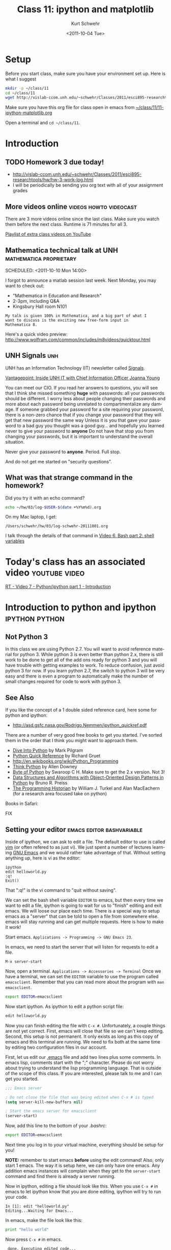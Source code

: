 #+STARTUP: showall

#+TITLE:     Class 11: ipython and matplotlib
#+AUTHOR:    Kurt Schwehr
#+EMAIL:     schwehr@ccom.unh.edu
#+DATE:      <2011-10-04 Tue>
#+DESCRIPTION: Marine Research Data Manipulation and Practices
#+KEYWORDS: ipython matplotlib
#+LANGUAGE:  en
#+OPTIONS:   H:3 num:nil toc:t \n:nil @:t ::t |:t ^:t -:t f:t *:t <:t
#+OPTIONS:   TeX:t LaTeX:nil skip:t d:nil todo:t pri:nil tags:not-in-toc
#+INFOJS_OPT: view:nil toc:nil ltoc:t mouse:underline buttons:0 path:http://orgmode.org/org-info.js
#+LINK_HOME: http://vislab-ccom.unh.edu/~schwehr/Classes/2011/esci895-researchtools/

* Setup

Before you start class, make sure you have your environment set up.
Here is what I suggest

#+BEGIN_SRC sh
mkdir -p ~/class/11
cd ~/class/11
wget http://vislab-ccom.unh.edu/~schwehr/Classes/2011/esci895-researchtools/11-ipython-matplotlib.org
#+END_SRC

Make sure you have this org file for class open in emacs from 
[[file:~/class/11/11-ipython-matplotlib.org][~/class/11/11-ipython-matplotlib.org]]

Open a terminal and =cd ~/class/11=.

* Introduction

** TODO Homework 3 due today!

- http://vislab-ccom.unh.edu/~schwehr/Classes/2011/esci895-researchtools/hw/hw-3-work-log.html
- I will be periodically be sending you org text with all of your assignment grades

** More videos online                                :videos:howto:videocast:

There are 3 more videos online since the last class.  Make sure you
watch them before the next class.  Runtime is 71 minutes for all 3.

[[http://www.youtube.com/playlist?list%3DPL7E11B34616530F5E][Playlist of extra class videos on YouTube]]

** Mathematica technical talk at UNH                :mathematica:proprietary:
    SCHEDULED: <2011-10-10 Mon 14:00> 

I forgot to announce a matlab session last week.  Next Monday, you may
want to check out:

- "Mathematica in Education and Research"
- 2-3pm, including Q&A
- Kingsbury Hall room N101

#+BEGIN_EXAMPLE
My talk is given 100% in Mathematica, and a big part of what I
want to discuss is the exciting new free-form input in
Mathematica 8. 
#+END_EXAMPLE

Here's a quick video preview:
http://www.wolfram.com/common/includes/m8videos/quicktour.html

** UNH Signals                                                          :unh:

UNH has an Information Technology (IT) newsletter called [[http://signals.unh.edu/][Signals]].

[[http://signals.unh.edu/2011/09/28/vantagepoint-inside-unh-it-with-chief-information-officer-joanna-young/][Vantagepoint: Inside UNH IT with Chief Information Officer Joanna Young]]

You can meet our CIO.  If you read her answers to questions, you will
see that I think she missed something *huge* with passwords: all your
passwords should be different.  I worry less about people changing
their passwords and more about each password being unrelated to
compartmentalize any damage.  If someone grabbed your password for a
site requiring your password, there is a non-zero chance that if you
change your password that they will get that new password the same way
Unless it is you that gave your password to a bad guy you thought was
a good guy... and hopefully you learned never to give your password to
*anyone* Do not have that stop you from changing your passwords, but
it is important to understand the overall situation.

Never give your password to *anyone*.  Period.  Full stop.  

And do not get me started on "security questions".

** What was that strange command in the homework?

Did you try it with an echo command?

#+BEGIN_SRC sh
echo ~/hw/03/log-$USER-$(date +%Y%m%d).org
#+END_SRC

On my Mac laptop, I get:

#+results:
: /Users/schwehr/hw/03/log-schwehr-20111001.org

I talk through the details of that command in [[http://youtu.be/BgPCGecN3FI][Video 6, Bash part 2: shell variables]]

* Today's class has an associated video                       :youtube:video:

[[http://youtu.be/v_3NjQB3q-Q][RT - Video 7 - Python/ipython part 1 - Introduction]]

* Introduction to python and ipython                         :ipython:python:
** Not Python 3

In this class we are using Python 2.7.  You will want to avoid
reference material for python 3.  While python 3 is even better than
python 2.x, there is still work to be done to get all of the add ons
ready for python 3 and you will have trouble with getting examples to
work.  To reduce confusion, just avoid python 3 for now.  If you
learn python 2.7, the switch to python 3 will be very easy and there
is even a program to automatically make the number of small changes
required for code to work with python 3.

** See Also

If you like the concept of a 1 double sided reference card, here some
for python and ipython:

- http://asd.gsfc.nasa.gov/Rodrigo.Nemmen/ipython_quickref.pdf
# http://www.packtpub.com/matplotlib-python-development/book?utm_source=matplotlib.sourceforge.net&utm_medium=link&utm_content=pod&utm_campaign=mdb_002124

There are a number of very good free books to get you started.  I've
sorted them in the order that I think you might want to approach them.

- [[http://diveintopython.org/][Dive Into Python]] by Mark Pilgram
- [[http://rgruet.free.fr/#QuickRef][Python Quick Reference]] by Richard Gruet
- http://en.wikibooks.org/wiki/Python_Programming
- [[http://greenteapress.com/thinkpython/thinkpython.html][Think Python]] by Allen Downey
- [[http://www.swaroopch.com/notes/Python][Byte of Python]] by Swaroop C H.  Make sure to get the 2.x version.
  Not 3!
- [[http://www.brpreiss.com/books/opus7/][Data Structures and Algorithms with Object-Oriented Design Patterns in Python]] by Bruno R. Preiss
- [[http://niche-canada.org/programming-historian][The Programming Historian]] by William J. Turkel and Alan MacEachern
  (for a research area focused take on python)


Books in Safari:

FIX

** Setting your editor                            :emacs:editor:bashvariable:

Inside of ipython, we can ask to edit a file.  The default editor to
use is called [[http://www.vim.org/][vim]] (or often refered to as just vi).  We just spent a 
number of lectures learning [[http://www.gnu.org/s/emacs/][GNU Emacs]] and we would rather take
advantage of that.  Without setting anything up, here is vi as the editor:

#+BEGIN_EXAMPLE 
ipython
edit helloworld.py
:q!
Exit()
#+END_EXAMPLE

That ":q!" is the vi command to "quit without saving".  

We can set the bash shell variable =EDITOR= to emacs, but then every
time we want to edit a file, ipython is going to wait for us to
"finish" editing and exit emacs.  We will loose our place each time.
There is a special way to setup emacs as a "server" that can be told
to open a file from somewhere else.  emacs will stay running and can
get multiple requests.  Here is how to make it work!

Start emacs.  =Applications -> Programming -> GNU Emacs 23=.

In emacs, we need to start the server that will listen for requests to
edit a file.

#+BEGIN_EXAMPLE 
M-x server-start
#+END_EXAMPLE

Now, open a terminal.  =Applications -> Accessories -> Terminal=
Once we have a terminal, we can set the =EDITOR= variable to use the
program called =emacsclient=.  Remember that you can read more about
the program with =man emacsclient=.

#+BEGIN_SRC sh
export EDITOR=emacsclient
#+END_SRC

Now start ipython.  As ipython to edit a python script file:

#+BEGIN_SRC python
edit helloworld.py
#+END_SRC

Now you can finish editing the file with =C-x #=.  Unfortunately,
a couple things are not yet correct.  First, emacs will close that file
so we can't keep editing.  Second, this setup is not permanent.  It
only exists as long as this copy of emacs and this terminal are
running.  We need to fix both at the same time by editing two
configuration files in our account.

First, let us edit our [[file:~/.emacs][.emacs]] file and add two lines plus some
comments. In emacs lisp, comments start with the ";" character. Please
do not worry about trying to understand the lisp programming language.
That is outside of the scope of this class. If you are interested,
please talk to me and I can get you started.

#+BEGIN_SRC emacs-lisp
;;; Emacs server

; Do not close the file that was being edited when C-x # is typed
(setq server-kill-new-buffers nil)

; Start the emacs server for emacsclient
(server-start)
#+END_SRC

Now, add this line to the bottom of your [[~/.bashrc][.bashrc]]:

#+BEGIN_SRC sh
export EDITOR=emacsclient
#+END_SRC

Next time you log in to your virtual machine, everything should be
setup for you!

*NOTE:* remember to start emacs *before* using the edit command!
Also, only start 1 emacs.  The way it is setup here, we can only have
one emacs.  Any addition emacs instances will complain when they get
to the =server-start= command and find there is already a server
running.

Now in ipython, editing a file should look like this.  When you use
=C-x #= in emacs to let ipython know that you are done editing,
ipython will try to run your code.

#+BEGIN_EXAMPLE  
In [1]: edit "helloworld.py"
Editing...Waiting for Emacs...
#+END_EXAMPLE

In emacs, make the file look like this:

#+BEGIN_SRC python
print "hello world"
#+END_SRC

Now press =C-x #= in emacs.

#+BEGIN_EXAMPLE 
 done. Executing edited code...
hello world
#+END_EXAMPLE

** Getting help                                          :help:documentation:

The main web page for python documentation is: http://docs.python.org/

Inside of python, there are a number of ways to get help.

First, you can directly ask for help.  Here we are asking for help on
the open "function":

#+BEGIN_SRC python
help open
#+END_SRC

You can also put a "?" after a bunch of text and it will try to tell
you what it can about that string.  You can put the "?" before or
after then word.

#+BEGIN_SRC python
open?
#+END_SRC

And to answer the question from class last time about the difference
between exit() and Exit().  We just have to ask!

#+BEGIN_SRC python
?exit
?Exit
#+END_SRC

The key is to read through all that and ignore most of it.  The last
line of =?Exit= tells us the key detail: "Exit IPython without
confirmation."  That can also be said: you will not be asked =yes/no=
when you quit ipython with =Exit()=.

Later on, we will see more about functions or "methods" on variables
that are accessed with a ".".  Here I will create a string variable
and ask it what I can do with a string by pressing <TAB>.

#+BEGIN_EXAMPLE 
In [1]: mystring = "hello world"

In [2]: mystring.
mystring.__add__                      mystring.decode
mystring.__class__                    mystring.encode
mystring.__contains__                 mystring.endswith
mystring.__delattr__                  mystring.expandtabs
mystring.__doc__                      mystring.find
mystring.__eq__                       mystring.format
mystring.__format__                   mystring.index
mystring.__ge__                       mystring.isalnum
mystring.__getattribute__             mystring.isalpha
...
#+END_EXAMPLE

There is a lot of "noise" in that output, but you will learn to read
that and often be able to recognize what you want to do with a string.

** Examples with org-babel and ipython                     :orgbabel:ipython:

Here we are faced with a little problem before we go on.  I would like
the examples to be runnable both in org-mode with =C-c C-c= and as
something you can paste into ipython without modification.  However,
that is not possible.  The setup for python in org-babel is that it
ignores what we will print.  So if I try a print statement in python
and run it with org-babel:

#+BEGIN_SRC python
print 1
#+END_SRC

#+results:
: None

The results above are "None".  Say what?!?!  It turns out that we have
to "return" what we want org-babel to print.

#+BEGIN_SRC python
return 1
#+END_SRC

#+results:
: 1

That is more like what we wanted.  If you just paste the text without
the return, all will be well.  So, in ipython, it will look like this:

#+BEGIN_EXAMPLE 
ipython
Python 2.7.1+ (r271:86832, Apr 11 2011, 18:05:24) 
Type "copyright", "credits" or "license" for more information.

IPython 0.10.1 -- An enhanced Interactive Python.
?         -> Introduction and overview of IPython's features.
%quickref -> Quick reference.
help      -> Python's own help system.
object?   -> Details about 'object'. ?object also works, ?? prints more.

In [1]: 1
Out[1]: 1
#+END_EXAMPLE

** Time to try some actual python!  Playing with strings             :string:

Onwards to working with some strings!  The python documentation is
here:

http://docs.python.org/library/string.html

Strings can be 'in single quotes' or "in double quotes".  I will stick
with singles quotes.

First just a basic string:

#+BEGIN_SRC python
return 'this is a string'
#+END_SRC

#+results:
: this is a string

We can ask python to manipulate a string a little bit:

#+BEGIN_SRC python
return 'this is a string'.capitalize()
#+END_SRC

#+results:
: This is a string

Or we can get fancier.  The title method for a string makes it have
each word capitialized.

#+BEGIN_SRC python
return 'this is a string'.title()
#+END_SRC

#+results:
: This Is A String

We can add strings together.

#+BEGIN_SRC python
return 'this ' + 'is ' + 'a string'
#+END_SRC

#+results:
: this is a string

We can ask python the type of a variable.

#+BEGIN_SRC python
return type('my string')
#+END_SRC

#+results:
: <type 'str'>

* Data types in python                                   :int:float:str:list:

There are several basic data types in python.

- =str= - a character or string --> 'a'  'hello'  "world"
  '''lists with three quote characters
  can span multiple lines'''
- numbers
  - =int= - integers (aka whole numbers)  1, 2, -1, 0
  - =float= - real numbers  3.1415, 0.0, -9e20
  - =complex= - imaginary numbers.  complex(1,4)
- =bool= - Booleans.    True or False
- sequences of items
  - =list= - ordered sequence of items that can change.  
     [1, -3, 1.3, 'hello', ['list', 'inside', 'a', 'list']
  - =tuple= - ordered sequence that can *not* change.  (1,-3,'hi')
  - =set= - only one of each item
    set( [1,4,1,1] )  -> set([1, 4])
- =dict= - a fast lookup table or "dictionary"
  { 1: 2, 99: 'second', 'third': 333 }
- =file= - you can read and write to files
- =None= - A special case

Note that =str=, =dict= and =file= also act as sequences of items.  For
example...  Jumping ahead and using a for loop before I've explained the
concept of a for loop.  Sorry!

#+BEGIN_SRC python
  for c in 'geology':
      print c
#+END_SRC

Gives this as it steps through each letter in the string:

#+BEGIN_EXAMPLE 
g
e
o
l
o
g
y
#+END_EXAMPLE

* A little ipython before we go on                                  :ipython:

We need to learn a little bit about ipython before we try out those
data types.  If you have ipython open, use =exit()= to quit and start
a new ipython shell.

#+BEGIN_SRC python
who  # List interactive variables
whos # Like who, but give the values
#+END_SRC

#+BEGIN_SRC python
who
Interactive namespace is empty.

In [15]: shipname='R/V Cocheco'

In [16]: who
shipname	

In [17]: whos
Variable   Type    Data/Info
----------------------------
shipname   str     R/V Cocheco
#+END_SRC

We can also ask ipython to create a log file of our session.

#+BEGIN_SRC python
logstart
a = 1+2
b = 3+4
who
logstop
less ipython_log.py
#+END_SRC

For the logging commands, type "%log" in ipython and then press <TAB>

#+BEGIN_EXAMPLE 
In [1]: %log
%logoff    %logon     %logstart  %logstate  %logstop   

In [2]: %logoff?
#+END_EXAMPLE

The 2nd command is asking for help with =logoff=.  You don't need to
type the "%" with ipython commands.

* Trying out the data types                         :str:list:int:float:list:

** str - strings

#+BEGIN_SRC python
shipname='Coastal Surveyor'
len(shipname)
shipname[0] # Count from zero
shipname[5:8]
shipname.find('S') # returns 8
shipname.find('x') # returns -1 ... not found
shipname[8:] # from position 8 to the end
shipname[-4:] # last 4 characters
#+END_SRC

As sequence of characters:

#+BEGIN_SRC python
shipname='Coastal Surveyor'
len(shipname)
shipname[0] # Count from zero
shipname[5:8]
shipname.find('S') # returns 8
shipname.find('x') # returns -1 ... not found
shipname[8:] # from position 8 to the end
shipname[-4:] # last 4 characters
#+END_SRC

** =int= and =float= numbers

#+BEGIN_SRC python
1
type(1)
1.1
type(1.1)
str(1.1)
float('3.1415')
import math
math.pi
math.sin(math.pi/2)
math.radians(180)
math.degrees(2*math.pi)
math. # then press the <TAB> key to get a list

complex(1,4j)
4j * (2 + 9j)
#+END_SRC

** =list= of items 

#+BEGIN_SRC python
range(4)
range(3,7)
range(3,28,5)

ships = [ 'tug','row boat', 303902000, 123456789 ]
type(ships)
ships.append(369970120)
ships.sort()
ships[0]
ships[-1]
ships.remove('row boat')
ships. # press <TAB>
#+END_SRC

** Basic operations on strings

#+BEGIN_SRC python
shipname='Gulf Challenger, R/V'
shipname.split()
fields = shipname.split(',')
len(fields)
name = fields[0]
name * 4
' -- '.join(fields)
#+END_SRC

* Working with files                                                   :file:

We could use emacs to create a file called [[file:~/class/11/data.csv][~/class/11/data.csv]] by
putting this in it the file, but *do not do this*!

#+BEGIN_EXAMPLE 
1,2
4,5
9,-1
#+END_EXAMPLE

Instead, we can use python to create the file.  You can use =C-c C-c=
to execute the file in this file or you can paste this into your
ipython shell.

#+BEGIN_SRC python
out = open('data.csv','w')
out.write('1,2\n')
out.write('4,5\n')
out.write('9,-1\n')
out.close()
#+END_SRC

Open up the file in emacs:  [[file:~/class/11/data.csv][~/class/11/data.csv]]

We can now read that data from python!

#+BEGIN_SRC python
datafile = open('data.csv')
type( datafile )
datafile.readline()
datafile.readline()
datafile.readline()
datafile.readline()
del(datafile)

datafile = open('data.csv')
lines = datafile.readlines()
len(lines)
lines[0]
lines[0].strip()
lines[0].strip().split(',')  # yikes!  you can chain things together
#+END_SRC

* A for loop                                                            :for:

#+BEGIN_SRC python
  for number in [ 1, 3, 6, 'nine' ]:
      print number
#+END_SRC

#+BEGIN_SRC python
  for line in open('data.csv'):
      print line.strip()
#+END_SRC

#+BEGIN_SRC python
  data = []
  for line in open('data.csv'):
      fields = line.split(',')
      x = int( fields[0] )
      y = int( fields[1] )
      data.append( [ x, y ] )
  print data
#+END_SRC

#+BEGIN_SRC python
import numpy
numpy.loadtxt?
data = numpy.loadtxt('data.csv', dtype=int, delimiter=',')
type(data)
data
list( data )
data[1]
#+END_SRC

* Making a function                                                :function:

You will want to break you problem down into sections.  One way to do that
is to write functions.

#+BEGIN_SRC python
def add_one(number):
    new_number = number + 1
    return new_number

# Calling our function
add_one(9)
#+END_SRC

* Checking your code with pylint                                     :pylint:

I don't agree with all of the checks that pylint does on python code,
but if your code scores well with pylint, then it is likely to be
easier to read by others and less likely to have bugs.  Here is some
terribly written python to put into a file: [[file:~/forpylint.py][~/forpylint.py]]

#+BEGIN_SRC python

# This line is really long and pylint does not like really long lines by default.  Really!

def MYFUCTION(FOO):
      # pylint is not going to like the capitization of the above
      # it will not like how I indented this

      return 123

MYFUNCTION('hello')
#+END_SRC

That code is *BAD*.  Let's ask pylint about it, but first we have to
install pylint.

#+BEGIN_SRC sh
sudo apt-get install pylint
#+END_SRC

Now run pylint:

#+BEGIN_SRC sh
pylint forpylint.py
#+END_SRC

It will return this.  Some of the beginning detail has been left out.

#+BEGIN_EXAMPLE 
Global evaluation
-----------------
Your code has been rated at -22.50/10

Statistics by type
------------------

+---------+-------+-----------+-----------+------------+---------+
|type     |number |old number |difference |%documented |%badname |
+=========+=======+===========+===========+============+=========+
|module   |1      |NC         |NC         |0.00        |0.00     |
+---------+-------+-----------+-----------+------------+---------+
|class    |0      |NC         |NC         |0           |0        |
+---------+-------+-----------+-----------+------------+---------+
|method   |0      |NC         |NC         |0           |0        |
+---------+-------+-----------+-----------+------------+---------+
|function |1      |NC         |NC         |0.00        |100.00   |
+---------+-------+-----------+-----------+------------+---------+
#+END_EXAMPLE

Our code scored -22.5 out of 10.  Ouch!  We can tell pylint that we
don't believe in all the warnings that it has.  For example, I do not
mind longer lines in the code.  Add these 3 lines to the very
beginning of the file:

#+BEGIN_SRC python
# pylint: disable-msg=W0142
# pylint: disable-msg=C0301
# pylint: disable-msg=W0622
#+END_SRC

Running pylint again will tell us that it thinks our code is better,
but still terrible.

#+BEGIN_EXAMPLE 
Global evaluation
-----------------
Your code has been rated at -20.00/10 (previous run: -22.50/10)
#+END_EXAMPLE

It is not worth trying to get a perfect 10 out of 10, but reading 
through pylint's warnings will help you to write better code.
